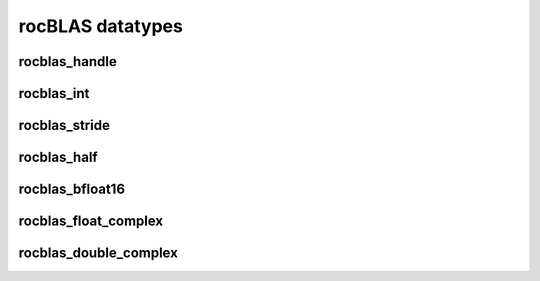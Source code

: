 .. meta::
  :description: rocBLAS documentation and API reference library
  :keywords: rocBLAS, ROCm, API, Linear Algebra, documentation

.. _api-datatypes:

********************************************************************
rocBLAS datatypes
********************************************************************


rocblas_handle
--------------

.. doxygentypedef:: rocblas_handle


rocblas_int
-----------

.. doxygentypedef:: rocblas_int


rocblas_stride
--------------

.. doxygentypedef:: rocblas_stride


rocblas_half
------------

.. doxygenstruct:: rocblas_half


rocblas_bfloat16
----------------

.. doxygenstruct:: rocblas_bfloat16


rocblas_float_complex
---------------------

.. doxygenstruct:: rocblas_float_complex


rocblas_double_complex
----------------------

.. doxygenstruct:: rocblas_double_complex


